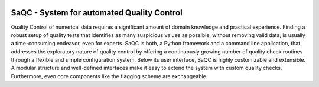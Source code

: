 
.. role:: raw-html(raw)
    :format: html

.. |ufzLogo| image:: /ressources/images/Representative/UFZ_Logo.jpg
    :height: 100 px
    :width: 317 px
    :target: https://www.ufz.de/


.. |rdmLogo| image:: /ressources/images/Representative/RDMlogo.jpg
    :height: 100 px
    :width: 184 px
    :target: https://www.ufz.de/index.php?de=45348

.. image:: /ressources/images/Representative/gitlabLogo.png
    :height: 100 px
    :width: 110 px
    :target: https://git.ufz.de/rdm-software/saqc
    :align: right

|ufzLogo|   |rdmLogo|

===========================================
SaQC - System for automated Quality Control
===========================================

Quality Control of numerical data requires a significant amount of
domain knowledge and practical experience. Finding a robust setup of
quality tests that identifies as many suspicious values as possible, without
removing valid data, is usually a time-consuming endeavor,
even for experts. SaQC is both, a Python framework and a command line application, that
addresses the exploratory nature of quality control by offering a
continuously growing number of quality check routines through a flexible
and simple configuration system.
Below its user interface, SaQC is highly customizable and extensible.
A modular structure and well-defined interfaces make it easy to extend
the system with custom quality checks. Furthermore, even core components like
the flagging scheme are exchangeable.

